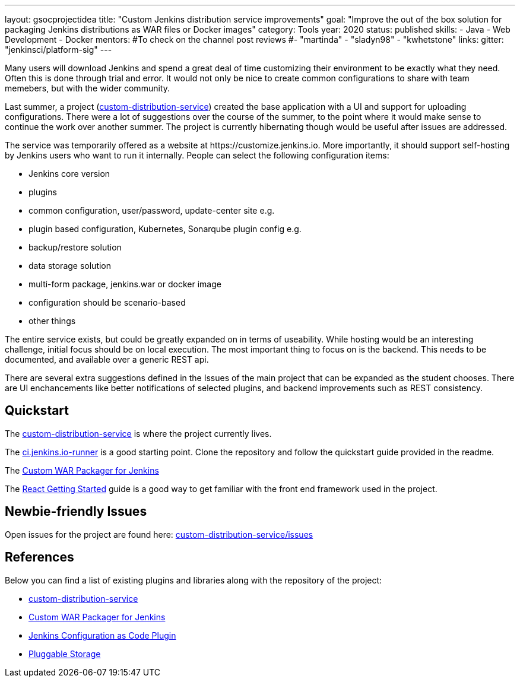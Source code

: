 ---
layout: gsocprojectidea
title: "Custom Jenkins distribution service improvements"
goal: "Improve the out of the box solution for packaging Jenkins distributions as WAR files or Docker images"
category: Tools
year: 2020
status: published
skills:
- Java
- Web Development
- Docker
mentors:
#To check on the channel post reviews
#- "martinda"
- "sladyn98"
- "kwhetstone"
links:
  gitter: "jenkinsci/platform-sig"
---

Many users will download Jenkins and spend a great deal of time customizing their environment to be exactly what they need.
Often this is done through trial and error.
It would not only be nice to create common configurations to share with team memebers, but with the wider community.

Last summer, a project (link:https://github.com/jenkinsci/custom-distribution-service[custom-distribution-service]) created the base application with a UI and support for uploading configurations.
There were a lot of suggestions over the course of the summer, to the point where it would make sense to continue the work over another summer.
The project is currently hibernating though would be useful after issues are addressed.

The service was temporarily offered as a website at \https://customize.jenkins.io.
More importantly, it should support self-hosting by Jenkins users who want to run it internally. 
People can select the following configuration items:

* Jenkins core version
* plugins
* common configuration, user/password, update-center site e.g.
* plugin based configuration, Kubernetes, Sonarqube plugin config e.g.
* backup/restore solution
* data storage solution
* multi-form package, jenkins.war or docker image
* configuration should be scenario-based
* other things

The entire service exists, but could be greatly expanded on in terms of useability.
While hosting would be an interesting challenge, initial focus should be on local execution.
The most important thing to focus on is the backend.
This needs to be documented, and available over a generic REST api.

There are several extra suggestions defined in the Issues of the main project that can be expanded as the student chooses.
There are UI enchancements like better notifications of selected plugins, and backend improvements such as REST consistency.


== Quickstart

The link:https://github.com/jenkinsci/custom-distribution-service[custom-distribution-service] is where the project currently lives.

The link:https://github.com/jenkinsci/ci.jenkins.io-runner[ci.jenkins.io-runner] is a good starting point. Clone the repository and follow the quickstart guide provided in the readme.

The link:https://github.com/jenkinsci/custom-war-packager[Custom WAR Packager for Jenkins]

The link:https://reactjs.org/docs/getting-started.html[React Getting Started] guide is a good way to get familiar with the front end framework used in the project.

== Newbie-friendly Issues

Open issues for the project are found here: link:https://github.com/jenkinsci/custom-distribution-service/issues[custom-distribution-service/issues]


## References

Below you can find a list of existing plugins and libraries along with the repository of the project:

* link:https://github.com/jenkinsci/custom-distribution-service[custom-distribution-service]
* link:https://github.com/jenkinsci/custom-war-packager[Custom WAR Packager for Jenkins]
* link:https://github.com/jenkinsci/configuration-as-code-plugin[Jenkins Configuration as Code Plugin]
* link:/sigs/cloud-native/pluggable-storage/[Pluggable Storage]
